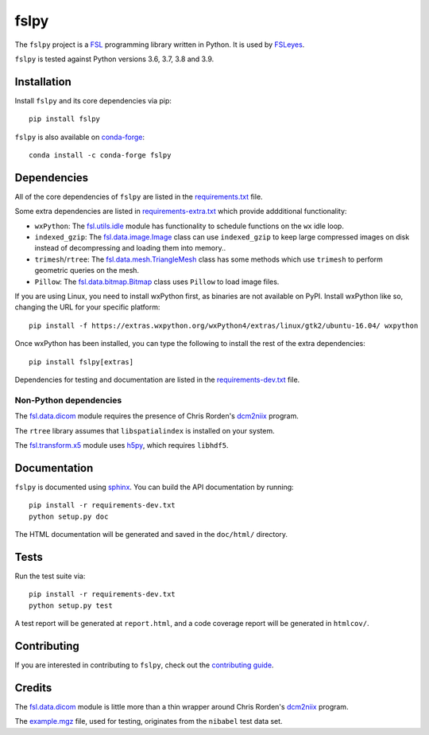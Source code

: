 fslpy
=====

.. image:: https://img.shields.io/pypi/v/fslpy.svg
   :target: https://pypi.python.org/pypi/fslpy/

.. image:: https://anaconda.org/conda-forge/fslpy/badges/version.svg
   :target: https://anaconda.org/conda-forge/fslpy

.. image:: https://zenodo.org/badge/DOI/10.5281/zenodo.1470750.svg
   :target: https://doi.org/10.5281/zenodo.1470750

.. image:: https://git.fmrib.ox.ac.uk/fsl/fslpy/badges/master/coverage.svg
   :target: https://git.fmrib.ox.ac.uk/fsl/fslpy/commits/master/


The ``fslpy`` project is a `FSL <http://fsl.fmrib.ox.ac.uk/fsl/fslwiki/>`_
programming library written in Python. It is used by `FSLeyes
<https://git.fmrib.ox.ac.uk/fsl/fsleyes/fsleyes/>`_.


``fslpy`` is tested against Python versions 3.6, 3.7, 3.8 and 3.9.


Installation
------------


Install ``fslpy`` and its core dependencies via pip::

    pip install fslpy


``fslpy`` is also available on `conda-forge <https://conda-forge.org/>`_::

    conda install -c conda-forge fslpy


Dependencies
------------


All of the core dependencies of ``fslpy`` are listed in the
`requirements.txt <requirements.txt>`_ file.

Some extra dependencies are listed in
`requirements-extra.txt <requirements-extra.txt>`_
which provide addditional functionality:

- ``wxPython``: The `fsl.utils.idle <fsl/utils/idle.py>`_ module has
  functionality  to schedule functions on the ``wx`` idle loop.

- ``indexed_gzip``: The `fsl.data.image.Image <fsl/data/image.py>`_ class
  can use ``indexed_gzip`` to keep large compressed images on disk instead
  of decompressing and loading them into memory..

- ``trimesh``/``rtree``: The `fsl.data.mesh.TriangleMesh <fsl/data/mesh.py>`_
  class has some methods which use ``trimesh`` to perform geometric queries
  on the mesh.

- ``Pillow``: The `fsl.data.bitmap.Bitmap <fsl/data/bitmap.py>`_ class uses
  ``Pillow`` to load image files.


If you are using Linux, you need to install wxPython first, as binaries are
not available on PyPI. Install wxPython like so, changing the URL for your
specific platform::

    pip install -f https://extras.wxpython.org/wxPython4/extras/linux/gtk2/ubuntu-16.04/ wxpython


Once wxPython has been installed, you can type the following to install the
rest of the extra dependencies::

    pip install fslpy[extras]


Dependencies for testing and documentation are listed in the
`requirements-dev.txt <requirements-dev.txt>`_ file.


Non-Python dependencies
^^^^^^^^^^^^^^^^^^^^^^^


The `fsl.data.dicom <fsl/data/dicom.py>`_ module requires the presence of
Chris Rorden's `dcm2niix <https://github.com/rordenlab/dcm2niix>`_ program.


The ``rtree`` library assumes that ``libspatialindex`` is installed on
your system.


The `fsl.transform.x5 <fsl/transform/x5.py>`_ module uses `h5py
<https://www.h5py.org/>`_, which requires ``libhdf5``.


Documentation
-------------

``fslpy`` is documented using `sphinx <http://http://sphinx-doc.org/>`_. You
can build the API documentation by running::

    pip install -r requirements-dev.txt
    python setup.py doc

The HTML documentation will be generated and saved in the ``doc/html/``
directory.


Tests
-----

Run the test suite via::

    pip install -r requirements-dev.txt
    python setup.py test

A test report will be generated at ``report.html``, and a code coverage report
will be generated in ``htmlcov/``.


Contributing
------------


If you are interested in contributing to ``fslpy``, check out the
`contributing guide <doc/contributing.rst>`_.


Credits
-------


The `fsl.data.dicom <fsl/data/dicom.py>`_ module is little more than a thin
wrapper around Chris Rorden's `dcm2niix
<https://github.com/rordenlab/dcm2niix>`_ program.


The `example.mgz <tests/testdata/example.mgz>`_ file, used for testing,
originates from the ``nibabel`` test data set.
